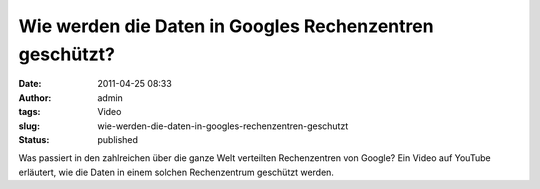 Wie werden die Daten in Googles Rechenzentren geschützt?
########################################################
:date: 2011-04-25 08:33
:author: admin
:tags: Video
:slug: wie-werden-die-daten-in-googles-rechenzentren-geschutzt
:status: published

| Was passiert in den zahlreichen über die ganze Welt verteilten
  Rechenzentren von Google? Ein Video auf YouTube erläutert, wie die
  Daten in einem solchen Rechenzentrum geschützt werden.
